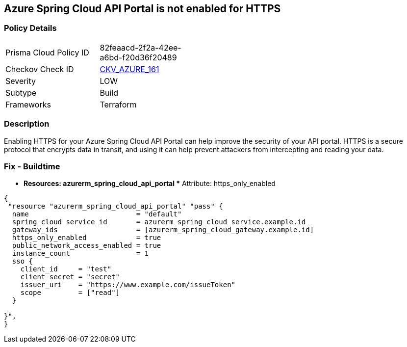 == Azure Spring Cloud API Portal is not enabled for HTTPS


=== Policy Details
[width=45%]
[cols="1,1"]
|=== 
|Prisma Cloud Policy ID 
| 82feaacd-2f2a-42ee-a6bd-f20d36f20489

|Checkov Check ID 
| https://github.com/bridgecrewio/checkov/tree/master/checkov/terraform/checks/resource/azure/SpringCloudAPIPortalHTTPSOnly.py[CKV_AZURE_161]

|Severity
|LOW

|Subtype
|Build

|Frameworks
|Terraform

|=== 



=== Description

Enabling HTTPS for your Azure Spring Cloud API Portal can help improve the security of your API portal.
HTTPS is a secure protocol that encrypts data in transit, and using it can help prevent attackers from intercepting and reading your data.

=== Fix - Buildtime
* *Resources: azurerm_spring_cloud_api_portal ** Attribute: https_only_enabled


[source,go]
----
{
 "resource "azurerm_spring_cloud_api_portal" "pass" {
  name                          = "default"
  spring_cloud_service_id       = azurerm_spring_cloud_service.example.id
  gateway_ids                   = [azurerm_spring_cloud_gateway.example.id]
  https_only_enabled            = true
  public_network_access_enabled = true
  instance_count                = 1
  sso {
    client_id     = "test"
    client_secret = "secret"
    issuer_uri    = "https://www.example.com/issueToken"
    scope         = ["read"]
  }

}",
}
----
----

